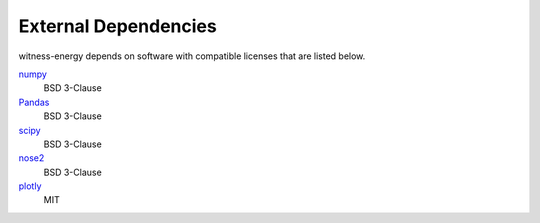 External Dependencies
---------------------

witness-energy depends on software with compatible licenses that are listed below.

`numpy <https://numpy.org/>`_
    BSD 3-Clause

`Pandas <https://pandas.pydata.org/>`_
    BSD 3-Clause

`scipy <https://www.scipy.org/scipylib/>`_
    BSD 3-Clause

`nose2 <https://docs.nose2.io/>`_
    BSD 3-Clause

`plotly <https://github.com/plotly/plotly.py>`_
	MIT
